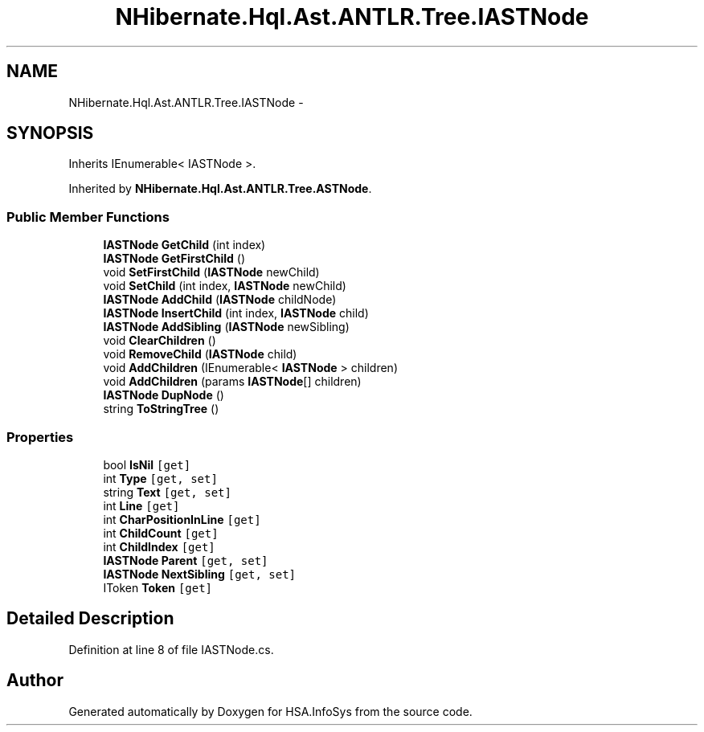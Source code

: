 .TH "NHibernate.Hql.Ast.ANTLR.Tree.IASTNode" 3 "Fri Jul 5 2013" "Version 1.0" "HSA.InfoSys" \" -*- nroff -*-
.ad l
.nh
.SH NAME
NHibernate.Hql.Ast.ANTLR.Tree.IASTNode \- 
.SH SYNOPSIS
.br
.PP
.PP
Inherits IEnumerable< IASTNode >\&.
.PP
Inherited by \fBNHibernate\&.Hql\&.Ast\&.ANTLR\&.Tree\&.ASTNode\fP\&.
.SS "Public Member Functions"

.in +1c
.ti -1c
.RI "\fBIASTNode\fP \fBGetChild\fP (int index)"
.br
.ti -1c
.RI "\fBIASTNode\fP \fBGetFirstChild\fP ()"
.br
.ti -1c
.RI "void \fBSetFirstChild\fP (\fBIASTNode\fP newChild)"
.br
.ti -1c
.RI "void \fBSetChild\fP (int index, \fBIASTNode\fP newChild)"
.br
.ti -1c
.RI "\fBIASTNode\fP \fBAddChild\fP (\fBIASTNode\fP childNode)"
.br
.ti -1c
.RI "\fBIASTNode\fP \fBInsertChild\fP (int index, \fBIASTNode\fP child)"
.br
.ti -1c
.RI "\fBIASTNode\fP \fBAddSibling\fP (\fBIASTNode\fP newSibling)"
.br
.ti -1c
.RI "void \fBClearChildren\fP ()"
.br
.ti -1c
.RI "void \fBRemoveChild\fP (\fBIASTNode\fP child)"
.br
.ti -1c
.RI "void \fBAddChildren\fP (IEnumerable< \fBIASTNode\fP > children)"
.br
.ti -1c
.RI "void \fBAddChildren\fP (params \fBIASTNode\fP[] children)"
.br
.ti -1c
.RI "\fBIASTNode\fP \fBDupNode\fP ()"
.br
.ti -1c
.RI "string \fBToStringTree\fP ()"
.br
.in -1c
.SS "Properties"

.in +1c
.ti -1c
.RI "bool \fBIsNil\fP\fC [get]\fP"
.br
.ti -1c
.RI "int \fBType\fP\fC [get, set]\fP"
.br
.ti -1c
.RI "string \fBText\fP\fC [get, set]\fP"
.br
.ti -1c
.RI "int \fBLine\fP\fC [get]\fP"
.br
.ti -1c
.RI "int \fBCharPositionInLine\fP\fC [get]\fP"
.br
.ti -1c
.RI "int \fBChildCount\fP\fC [get]\fP"
.br
.ti -1c
.RI "int \fBChildIndex\fP\fC [get]\fP"
.br
.ti -1c
.RI "\fBIASTNode\fP \fBParent\fP\fC [get, set]\fP"
.br
.ti -1c
.RI "\fBIASTNode\fP \fBNextSibling\fP\fC [get, set]\fP"
.br
.ti -1c
.RI "IToken \fBToken\fP\fC [get]\fP"
.br
.in -1c
.SH "Detailed Description"
.PP 
Definition at line 8 of file IASTNode\&.cs\&.

.SH "Author"
.PP 
Generated automatically by Doxygen for HSA\&.InfoSys from the source code\&.
